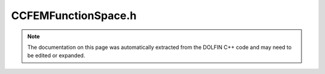 
.. Documentation for the header file dolfin/function/CCFEMFunctionSpace.h

.. _programmers_reference_cpp_function_ccfemfunctionspace:

CCFEMFunctionSpace.h
====================

.. note::
    
    The documentation on this page was automatically extracted from the
    DOLFIN C++ code and may need to be edited or expanded.
    

.. cpp:class:: CCFEMFunctionSpace

    This class represents a cut and composite finite element
    function space (CCFEM) defined on one or more possibly
    intersecting meshes.
    
    A CCFEM function space may be created from a set of standard
    function spaces by repeatedly calling add(), followed by a call
    to build(). Note that a CCFEM function space is not useful and
    its data structures are empty until build() has been called.


    .. cpp:function:: CCFEMFunctionSpace()
    
        Create empty CCFEM function space


    .. cpp:function:: std::size_t dim() const
    
        Return dimension of the CCFEM function space
        
        *Returns*
            std::size_t
                The dimension of the CCFEM function space.


    .. cpp:function:: std::shared_ptr<const CCFEMDofMap> dofmap() const
    
        Return CCFEM dofmap
        
        *Returns*
            :cpp:class:`CCFEMDofMap`
                The dofmap.


    .. cpp:function:: std::size_t num_parts() const
    
        Return the number function spaces (parts) of the CCFEM function space
        
        *Returns*
            std::size_t
                The number of function spaces (parts) of the CCFEM function space.


    .. cpp:function:: std::shared_ptr<const FunctionSpace> part(std::size_t i) const
    
        Return function space (part) number i
        
        *Arguments*
            i (std::size_t)
                The part number
        
        *Returns*
            :cpp:class:`FunctionSpace`
                Function space (part) number i


    .. cpp:function:: const std::vector<unsigned int>& uncut_cells(std::size_t part) const
    
        Return the list of uncut cells for given part. The uncut cells
        are defined as all cells that don't collide with any cells in
        any other part with higher part number.
        
        *Arguments*
            part (std::size_t)
                The part number
        
        *Returns*
            std::vector<unsigned int>
                List of uncut cell indices for given part


    .. cpp:function:: const std::vector<unsigned int>& cut_cells(std::size_t part) const
    
        Return the list of cut cells for given part. The cut cells are
        defined as all cells that collide with the boundary of any
        part with higher part number.
        
        FIXME: Figure out whether this makes sense; a cell may collide
        with the boundary of part j but may still be covered
        completely by the domain of part j + 1. Possible solution is
        to for each part i check overlapping parts starting from the
        top and working back down to i + 1.
        
        *Arguments*
            part (std::size_t)
                The part number
        
        *Returns*
            std::vector<unsigned int>
                List of cut cell indices for given part


    .. cpp:function:: const std::vector<unsigned int>& covered_cells(std::size_t part) const
    
        Return the list of covered cells for given part. The covered
        cells are defined as all cells that collide with the domain of
        any part with higher part number, but not with the boundary of
        that part; in other words cells that are completely covered by
        any other part (and which therefore are inactive).
        
        *Arguments*
            part (std::size_t)
                The part number
        
        *Returns*
            std::vector<unsigned int>
                List of covered cell indices for given part


    .. cpp:function:: const std::map<unsigned int, std::vector<std::pair<std::size_t, unsigned int> > >& collision_map_cut_cells(std::size_t part) const
    
        Return the collision map for cut cells of the given part
        
        *Arguments*
            part (std::size_t)
                The part number
        
        *Returns*
            std::map<unsigned int, std::vector<std::pair<std::size_t, unsigned int> > >
                A map from cell indices of cut cells to a list of
                cutting cells. Each cutting cell is represented as a
                pair (part_number, cutting_cell_index).


    .. cpp:function:: const std::map<unsigned int, std::pair<std::vector<double>, std::vector<double> > > & quadrature_rule_cut_cells(std::size_t part) const
    
        Return quadrature rules for cut cells of the given part
        
        *Arguments*
            part (std::size_t)
                The part number
        
        *Returns*
            std::map<unsigned int, std::pair<std::vector<double>, std::vector<double> > >
                A map from cell indices of cut cells to a quadrature
                rules. Each quadrature rule is represented as a pair
                of an array of quadrature weights and a corresponding
                flattened array of quadrature points.


    .. cpp:function:: void add(std::shared_ptr<const FunctionSpace> function_space)
    
        Add function space (shared pointer version)
        
        *Arguments*
            function_space (:cpp:class:`FunctionSpace`)
                The function space.


    .. cpp:function:: void add(const FunctionSpace& function_space)
    
        Add function space (reference version)
        
        *Arguments*
            function_space (:cpp:class:`FunctionSpace`)
                The function space.


    .. cpp:function:: void build()
    
        Build CCFEM function space


